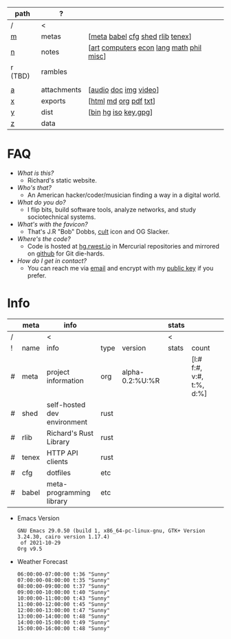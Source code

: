 #+OPTIONS: ^:nil toc:nil num:nil
#+HTML_HEAD_EXTRA: <link rel="stylesheet" type="text/css" href="css/page.css" />
|---------+-------------+------------------------------------------|
| path    | ?           |                                          |
|---------+-------------+------------------------------------------|
| /       | <           |                                          |
| [[file:m.org][m]]       | metas       | [[[file:m.org::#meta][meta]] [[file:m.org::#babel][babel]] [[file:m.org::#cfg][cfg]] [[file:m.org::#shed][shed]] [[file:m.org::#rlib][rlib]] [[file:m.org::#tenex][tenex]]]         |
| [[file:n.org][n]]       | notes       | [[[file:n.org::#art][art]] [[file:n.org::#computers][computers]] [[file:n.org::#economics][econ]] [[file:n.org::#language][lang]] [[file:n.org::#math][math]] [[file:n.org::#philosophy][phil]] [[file:n.org::#misc][misc]]] |
| r (TBD) | rambles     |                                          |
|         |             |                                          |
| [[rw:a][a]]       | attachments | [[[cdn:audio][audio]] [[cdn:doc][doc]] [[cdn:img][img]] [[cdn:video][video]]]                    |
| [[rw:x][x]]       | exports     | [[[rw:x/html][html]] [[rw:x/md][md]] [[rw:x/org][org]] [[rw:x/pdf][pdf]] [[rw:x/txt][txt]]]                    |
| [[rw:y][y]]       | dist        | [[[rw:y/bin][bin]] [[rw:y/hg][hg]] [[rw:y/iso][iso]] [[rw:y/key.gpg][key.gpg]]]                     |
| [[rw:z][z]]       | data        |                                          |
|---------+-------------+------------------------------------------|
* FAQ
:PROPERTIES:
:CUSTOM_ID: faq
:END:

- /What is this?/
  - Richard's static website.
- /Who's that?/
  - An American hacker/coder/musician finding a way in a digital
    world.
- /What do you do?/
  - I flip bits, build software tools, analyze networks, and study
    sociotechnical systems.
- /What's with the favicon?/
  - That's J.R "Bob" Dobbs, [[http://www.subgenius.com][cult]] icon and OG Slacker.
- /Where's the code?/
  - Code is hosted at [[https://hg.rwest.io][hg.rwest.io]] in Mercurial repositories and
    mirrored on [[https://github.com/richardwesthaver][github]] for Git die-hards.
- /How do I get in contact?/
  - You can reach me via [[mailto:ellis@rwest.io][email]] and encrypt with my [[rw:y/key.gpg][public key]] if you
    prefer.

* Info
:PROPERTIES:
:CUSTOM_ID: info
:END:

#+name: meta-info
|---+-------+-----------------------------+------+-----------------+-------+--------------------------+---|
|   | meta  | info                        |      |                 | stats |                          |   |
|---+-------+-----------------------------+------+-----------------+-------+--------------------------+---|
| / |       | <                           |      |                 | <     |                          |   |
| ! | name  | info                        | type | version         | stats | count                    |   |
| # | meta  | project information         | org  | alpha-0.2:%U:%R |       | [l:# f:#, v:#, t:%, d:%] |   |
| # | shed  | self-hosted dev environment | rust |                 |       |                          |   |
| # | rlib  | Richard's Rust Library      | rust |                 |       |                          |   |
| # | tenex | HTTP API clients            | rust |                 |       |                          |   |
| # | cfg   | dotfiles                    | etc  |                 |       |                          |   |
| # | babel | meta-programming library    | etc  |                 |       |                          |   |
|---+-------+-----------------------------+------+-----------------+-------+--------------------------+---|

- Emacs Version
  #+CALL: get-emacs-version()
  #+RESULTS:
  : GNU Emacs 29.0.50 (build 1, x86_64-pc-linux-gnu, GTK+ Version 3.24.30, cairo version 1.17.4)
  :  of 2021-10-29
  : Org v9.5

- Weather Forecast
  #+CALL: shc-weather() :eval yes
  #+RESULTS:
  #+begin_example
  06:00:00-07:00:00 t:36 "Sunny"
  07:00:00-08:00:00 t:35 "Sunny"
  08:00:00-09:00:00 t:37 "Sunny"
  09:00:00-10:00:00 t:40 "Sunny"
  10:00:00-11:00:00 t:43 "Sunny"
  11:00:00-12:00:00 t:45 "Sunny"
  12:00:00-13:00:00 t:47 "Sunny"
  13:00:00-14:00:00 t:48 "Sunny"
  14:00:00-15:00:00 t:49 "Sunny"
  15:00:00-16:00:00 t:48 "Sunny"
  #+end_example
 
